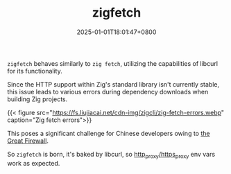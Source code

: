 #+TITLE: zigfetch
#+DATE: 2025-01-01T18:01:47+0800
#+LASTMOD: 2025-01-02T23:02:00+0800
#+TYPE: docs
#+DESCRIPTION: Fetch zig package, baked by libcurl.

=zigfetch= behaves similarly to =zig fetch=, utilizing the capabilities of libcurl for its functionality.

Since the HTTP support within Zig's standard library isn't currently stable, this issue leads to various errors during dependency downloads when building Zig projects.

{{< figure src="https://fs.liujiacai.net/cdn-img/zigcli/zig-fetch-errors.webp" caption="Zig fetch errors">}}

This poses a significant challenge for Chinese developers owing to [[https://en.wikipedia.org/wiki/Great_Firewall][the Great Firewall]].

So =zigfetch= is born, it's baked by libcurl, so [[https://curl.se/libcurl/c/libcurl-env.html][http_proxy/https_proxy]] env vars work as expected.

#+begin_src bash :results verbatim :exports result :dir ../../..
./zig-out/bin/zigfetch --help
#+end_src

#+RESULTS:
:  USAGE:
:      ./zig-out/bin/zigfetch [OPTIONS] [--] [package-dir or url]
:
:  OPTIONS:
:   -h, --help                       Show help
:   -v, --verbose                    Show verbose log
:   -d, --debug-hash                 Print hash for each file
